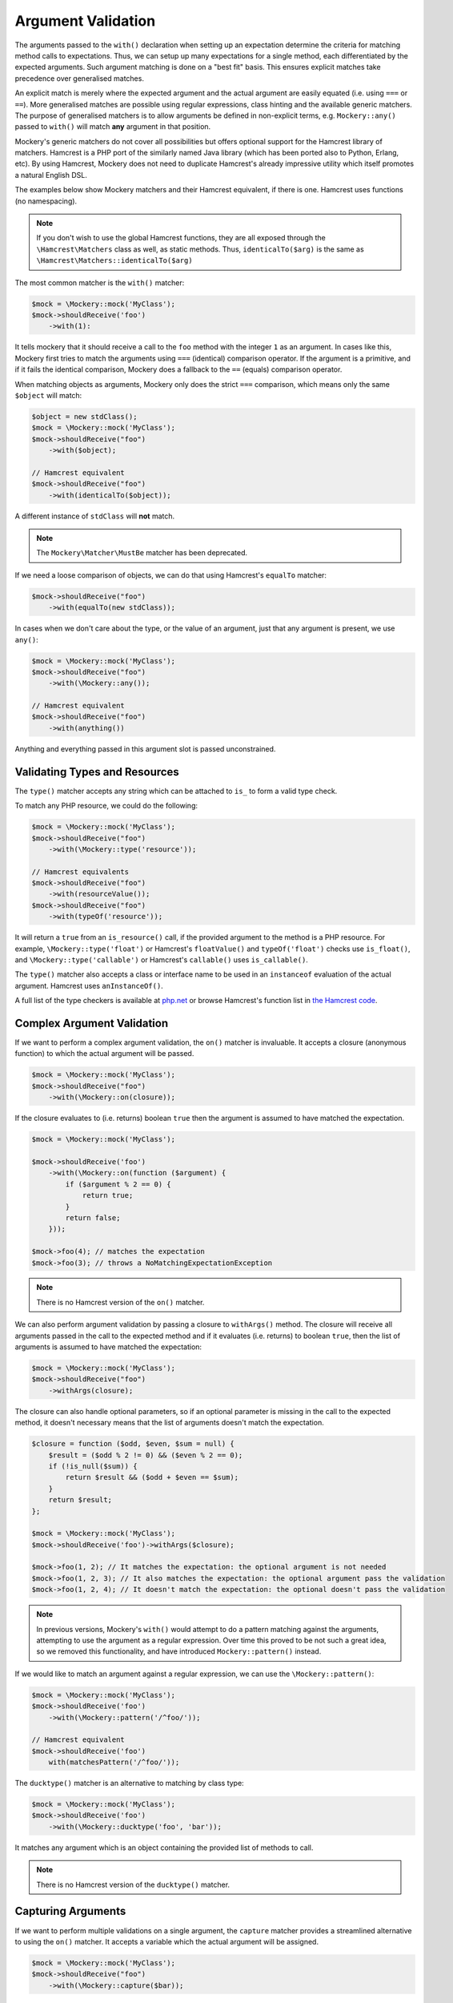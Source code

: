 .. index::
    single: Argument Validation

Argument Validation
===================

The arguments passed to the ``with()`` declaration when setting up an
expectation determine the criteria for matching method calls to expectations.
Thus, we can setup up many expectations for a single method, each
differentiated by the expected arguments. Such argument matching is done on a
"best fit" basis.  This ensures explicit matches take precedence over
generalised matches.

An explicit match is merely where the expected argument and the actual
argument are easily equated (i.e. using ``===`` or ``==``). More generalised
matches are possible using regular expressions, class hinting and the
available generic matchers. The purpose of generalised matchers is to allow
arguments be defined in non-explicit terms, e.g. ``Mockery::any()`` passed to
``with()`` will match **any** argument in that position.

Mockery's generic matchers do not cover all possibilities but offers optional
support for the Hamcrest library of matchers. Hamcrest is a PHP port of the
similarly named Java library (which has been ported also to Python, Erlang,
etc). By using Hamcrest, Mockery does not need to duplicate Hamcrest's already
impressive utility which itself promotes a natural English DSL.

The examples below show Mockery matchers and their Hamcrest equivalent, if there
is one. Hamcrest uses functions (no namespacing).

.. note::

    If you don't wish to use the global Hamcrest functions, they are all exposed
    through the ``\Hamcrest\Matchers`` class as well, as static methods. Thus,
    ``identicalTo($arg)`` is the same as ``\Hamcrest\Matchers::identicalTo($arg)``

The most common matcher is the ``with()`` matcher:

.. code-block:: php

    $mock = \Mockery::mock('MyClass');
    $mock->shouldReceive('foo')
        ->with(1):

It tells mockery that it should receive a call to the ``foo`` method with the
integer ``1`` as an argument. In cases like this, Mockery first tries to match
the arguments using ``===`` (identical) comparison operator. If the argument is
a primitive, and if it fails the identical comparison, Mockery does a fallback
to the ``==`` (equals) comparison operator.

When matching objects as arguments, Mockery only does the strict ``===``
comparison, which means only the same ``$object`` will match:

.. code-block:: php

    $object = new stdClass();
    $mock = \Mockery::mock('MyClass');
    $mock->shouldReceive("foo")
        ->with($object);

    // Hamcrest equivalent
    $mock->shouldReceive("foo")
        ->with(identicalTo($object));

A different instance of ``stdClass`` will **not** match.

.. note::

    The ``Mockery\Matcher\MustBe`` matcher has been deprecated.

If we need a loose comparison of objects, we can do that using Hamcrest's
``equalTo`` matcher:

.. code-block:: php

    $mock->shouldReceive("foo")
        ->with(equalTo(new stdClass));

In cases when we don't care about the type, or the value of an argument, just
that any argument is present, we use ``any()``:

.. code-block:: php

    $mock = \Mockery::mock('MyClass');
    $mock->shouldReceive("foo")
        ->with(\Mockery::any());

    // Hamcrest equivalent
    $mock->shouldReceive("foo")
        ->with(anything())

Anything and everything passed in this argument slot is passed unconstrained.

Validating Types and Resources
------------------------------

The ``type()`` matcher accepts any string which can be attached to ``is_`` to
form a valid type check.

To match any PHP resource, we could do the following:

.. code-block:: php

    $mock = \Mockery::mock('MyClass');
    $mock->shouldReceive("foo")
        ->with(\Mockery::type('resource'));

    // Hamcrest equivalents
    $mock->shouldReceive("foo")
        ->with(resourceValue());
    $mock->shouldReceive("foo")
        ->with(typeOf('resource'));

It will return a ``true`` from an ``is_resource()`` call, if the provided
argument to the method is a PHP resource. For example, ``\Mockery::type('float')``
or Hamcrest's ``floatValue()`` and ``typeOf('float')`` checks use ``is_float()``,
and ``\Mockery::type('callable')`` or Hamcrest's ``callable()`` uses
``is_callable()``.

The ``type()`` matcher also accepts a class or interface name to be used in an
``instanceof`` evaluation of the actual argument. Hamcrest uses ``anInstanceOf()``.

A full list of the type checkers is available at
`php.net <http://www.php.net/manual/en/ref.var.php>`_ or browse Hamcrest's function
list in
`the Hamcrest code <https://github.com/hamcrest/hamcrest-php/blob/master/hamcrest/Hamcrest.php>`_.

.. _argument-validation-complex-argument-validation:

Complex Argument Validation
---------------------------

If we want to perform a complex argument validation, the ``on()`` matcher is
invaluable. It accepts a closure (anonymous function) to which the actual
argument will be passed.

.. code-block:: php

    $mock = \Mockery::mock('MyClass');
    $mock->shouldReceive("foo")
        ->with(\Mockery::on(closure));

If the closure evaluates to (i.e. returns) boolean ``true`` then the argument is
assumed to have matched the expectation.

.. code-block:: php

    $mock = \Mockery::mock('MyClass');

    $mock->shouldReceive('foo')
        ->with(\Mockery::on(function ($argument) {
            if ($argument % 2 == 0) {
                return true;
            }
            return false;
        }));

    $mock->foo(4); // matches the expectation
    $mock->foo(3); // throws a NoMatchingExpectationException

.. note::

    There is no Hamcrest version of the ``on()`` matcher.

We can also perform argument validation by passing a closure to ``withArgs()``
method. The closure will receive all arguments passed in the call to the expected
method and if it evaluates (i.e. returns) to boolean ``true``, then the list of
arguments is assumed to have matched the expectation:

.. code-block:: php

    $mock = \Mockery::mock('MyClass');
    $mock->shouldReceive("foo")
        ->withArgs(closure);

The closure can also handle optional parameters, so if an optional parameter is
missing in the call to the expected method, it doesn't necessary means that the
list of arguments doesn't match the expectation.

.. code-block:: php

    $closure = function ($odd, $even, $sum = null) {
        $result = ($odd % 2 != 0) && ($even % 2 == 0);
        if (!is_null($sum)) {
            return $result && ($odd + $even == $sum);
        }
        return $result;
    };

    $mock = \Mockery::mock('MyClass');
    $mock->shouldReceive('foo')->withArgs($closure);

    $mock->foo(1, 2); // It matches the expectation: the optional argument is not needed
    $mock->foo(1, 2, 3); // It also matches the expectation: the optional argument pass the validation
    $mock->foo(1, 2, 4); // It doesn't match the expectation: the optional doesn't pass the validation

.. note::

    In previous versions, Mockery's ``with()`` would attempt to do a pattern
    matching against the arguments, attempting to use the argument as a
    regular expression. Over time this proved to be not such a great idea, so
    we removed this functionality, and have introduced ``Mockery::pattern()``
    instead.

If we would like to match an argument against a regular expression, we can use
the ``\Mockery::pattern()``:

.. code-block:: php

    $mock = \Mockery::mock('MyClass');
    $mock->shouldReceive('foo')
        ->with(\Mockery::pattern('/^foo/'));

    // Hamcrest equivalent
    $mock->shouldReceive('foo')
        with(matchesPattern('/^foo/'));

The ``ducktype()`` matcher is an alternative to matching by class type:

.. code-block:: php

    $mock = \Mockery::mock('MyClass');
    $mock->shouldReceive('foo')
        ->with(\Mockery::ducktype('foo', 'bar'));

It matches any argument which is an object containing the provided list of
methods to call.

.. note::

    There is no Hamcrest version of the ``ducktype()`` matcher.

Capturing Arguments
-------------------

If we want to perform multiple validations on a single argument, the ``capture``
matcher provides a streamlined alternative to using the ``on()`` matcher.
It accepts a variable which the actual argument will be assigned.

.. code-block:: php

    $mock = \Mockery::mock('MyClass');
    $mock->shouldReceive("foo")
        ->with(\Mockery::capture($bar));

This will assign *any* argument passed to ``foo`` to the local ``$bar`` variable to
then perform additional validation using assertions.

.. note::

    The ``capture`` matcher always evaluates to ``true``. As such, we should always
    perform additional argument validation.

Additional Argument Matchers
----------------------------

The ``not()`` matcher matches any argument which is not equal or identical to
the matcher's parameter:

.. code-block:: php

    $mock = \Mockery::mock('MyClass');
    $mock->shouldReceive('foo')
        ->with(\Mockery::not(2));

    // Hamcrest equivalent
    $mock->shouldReceive('foo')
        ->with(not(2));

``anyOf()`` matches any argument which equals any one of the given parameters:

.. code-block:: php

    $mock = \Mockery::mock('MyClass');
    $mock->shouldReceive('foo')
        ->with(\Mockery::anyOf(1, 2));

    // Hamcrest equivalent
    $mock->shouldReceive('foo')
        ->with(anyOf(1,2));

``notAnyOf()`` matches any argument which is not equal or identical to any of
the given parameters:

.. code-block:: php

    $mock = \Mockery::mock('MyClass');
    $mock->shouldReceive('foo')
        ->with(\Mockery::notAnyOf(1, 2));

.. note::

    There is no Hamcrest version of the ``notAnyOf()`` matcher.

``subset()`` matches any argument which is any array containing the given array
subset:

.. code-block:: php

    $mock = \Mockery::mock('MyClass');
    $mock->shouldReceive('foo')
        ->with(\Mockery::subset(array(0 => 'foo')));

This enforces both key naming and values, i.e. both the key and value of each
actual element is compared.

.. note::

    There is no Hamcrest version of this functionality, though Hamcrest can check
    a single entry using ``hasEntry()`` or ``hasKeyValuePair()``.

``contains()`` matches any argument which is an array containing the listed
values:

.. code-block:: php

    $mock = \Mockery::mock('MyClass');
    $mock->shouldReceive('foo')
        ->with(\Mockery::contains(value1, value2));

The naming of keys is ignored.

``hasKey()`` matches any argument which is an array containing the given key
name:

.. code-block:: php

    $mock = \Mockery::mock('MyClass');
    $mock->shouldReceive('foo')
        ->with(\Mockery::hasKey(key));

``hasValue()`` matches any argument which is an array containing the given
value:

.. code-block:: php

    $mock = \Mockery::mock('MyClass');
    $mock->shouldReceive('foo')
        ->with(\Mockery::hasValue(value));
